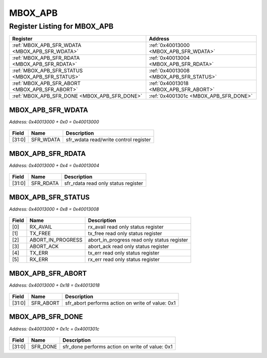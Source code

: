 MBOX_APB
========

Register Listing for MBOX_APB
-----------------------------

+--------------------------------------------------+-----------------------------------------+
| Register                                         | Address                                 |
+==================================================+=========================================+
| :ref:`MBOX_APB_SFR_WDATA <MBOX_APB_SFR_WDATA>`   | :ref:`0x40013000 <MBOX_APB_SFR_WDATA>`  |
+--------------------------------------------------+-----------------------------------------+
| :ref:`MBOX_APB_SFR_RDATA <MBOX_APB_SFR_RDATA>`   | :ref:`0x40013004 <MBOX_APB_SFR_RDATA>`  |
+--------------------------------------------------+-----------------------------------------+
| :ref:`MBOX_APB_SFR_STATUS <MBOX_APB_SFR_STATUS>` | :ref:`0x40013008 <MBOX_APB_SFR_STATUS>` |
+--------------------------------------------------+-----------------------------------------+
| :ref:`MBOX_APB_SFR_ABORT <MBOX_APB_SFR_ABORT>`   | :ref:`0x40013018 <MBOX_APB_SFR_ABORT>`  |
+--------------------------------------------------+-----------------------------------------+
| :ref:`MBOX_APB_SFR_DONE <MBOX_APB_SFR_DONE>`     | :ref:`0x4001301c <MBOX_APB_SFR_DONE>`   |
+--------------------------------------------------+-----------------------------------------+

MBOX_APB_SFR_WDATA
^^^^^^^^^^^^^^^^^^

`Address: 0x40013000 + 0x0 = 0x40013000`


    .. wavedrom::
        :caption: MBOX_APB_SFR_WDATA

        {
            "reg": [
                {"name": "sfr_wdata",  "bits": 32}
            ], "config": {"hspace": 400, "bits": 32, "lanes": 1 }, "options": {"hspace": 400, "bits": 32, "lanes": 1}
        }


+--------+-----------+---------------------------------------+
| Field  | Name      | Description                           |
+========+===========+=======================================+
| [31:0] | SFR_WDATA | sfr_wdata read/write control register |
+--------+-----------+---------------------------------------+

MBOX_APB_SFR_RDATA
^^^^^^^^^^^^^^^^^^

`Address: 0x40013000 + 0x4 = 0x40013004`


    .. wavedrom::
        :caption: MBOX_APB_SFR_RDATA

        {
            "reg": [
                {"name": "sfr_rdata",  "bits": 32}
            ], "config": {"hspace": 400, "bits": 32, "lanes": 1 }, "options": {"hspace": 400, "bits": 32, "lanes": 1}
        }


+--------+-----------+-------------------------------------+
| Field  | Name      | Description                         |
+========+===========+=====================================+
| [31:0] | SFR_RDATA | sfr_rdata read only status register |
+--------+-----------+-------------------------------------+

MBOX_APB_SFR_STATUS
^^^^^^^^^^^^^^^^^^^

`Address: 0x40013000 + 0x8 = 0x40013008`


    .. wavedrom::
        :caption: MBOX_APB_SFR_STATUS

        {
            "reg": [
                {"name": "rx_avail",  "bits": 1},
                {"name": "tx_free",  "bits": 1},
                {"name": "abort_in_progress",  "bits": 1},
                {"name": "abort_ack",  "bits": 1},
                {"name": "tx_err",  "bits": 1},
                {"name": "rx_err",  "bits": 1},
                {"bits": 26}
            ], "config": {"hspace": 400, "bits": 32, "lanes": 4 }, "options": {"hspace": 400, "bits": 32, "lanes": 4}
        }


+-------+-------------------+---------------------------------------------+
| Field | Name              | Description                                 |
+=======+===================+=============================================+
| [0]   | RX_AVAIL          | rx_avail read only status register          |
+-------+-------------------+---------------------------------------------+
| [1]   | TX_FREE           | tx_free read only status register           |
+-------+-------------------+---------------------------------------------+
| [2]   | ABORT_IN_PROGRESS | abort_in_progress read only status register |
+-------+-------------------+---------------------------------------------+
| [3]   | ABORT_ACK         | abort_ack read only status register         |
+-------+-------------------+---------------------------------------------+
| [4]   | TX_ERR            | tx_err read only status register            |
+-------+-------------------+---------------------------------------------+
| [5]   | RX_ERR            | rx_err read only status register            |
+-------+-------------------+---------------------------------------------+

MBOX_APB_SFR_ABORT
^^^^^^^^^^^^^^^^^^

`Address: 0x40013000 + 0x18 = 0x40013018`


    .. wavedrom::
        :caption: MBOX_APB_SFR_ABORT

        {
            "reg": [
                {"name": "sfr_abort",  "type": 4, "bits": 32}
            ], "config": {"hspace": 400, "bits": 32, "lanes": 1 }, "options": {"hspace": 400, "bits": 32, "lanes": 1}
        }


+--------+-----------+--------------------------------------------------+
| Field  | Name      | Description                                      |
+========+===========+==================================================+
| [31:0] | SFR_ABORT | sfr_abort performs action on write of value: 0x1 |
+--------+-----------+--------------------------------------------------+

MBOX_APB_SFR_DONE
^^^^^^^^^^^^^^^^^

`Address: 0x40013000 + 0x1c = 0x4001301c`


    .. wavedrom::
        :caption: MBOX_APB_SFR_DONE

        {
            "reg": [
                {"name": "sfr_done",  "type": 4, "bits": 32}
            ], "config": {"hspace": 400, "bits": 32, "lanes": 1 }, "options": {"hspace": 400, "bits": 32, "lanes": 1}
        }


+--------+----------+-------------------------------------------------+
| Field  | Name     | Description                                     |
+========+==========+=================================================+
| [31:0] | SFR_DONE | sfr_done performs action on write of value: 0x1 |
+--------+----------+-------------------------------------------------+


